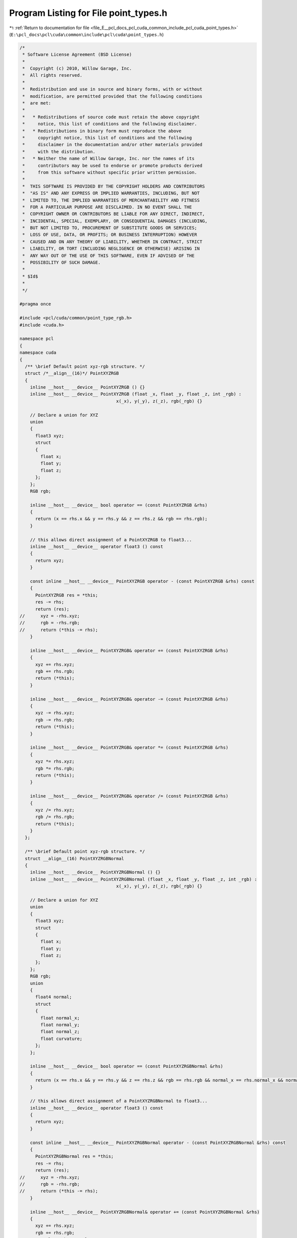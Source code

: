 
.. _program_listing_file_E__pcl_docs_pcl_cuda_common_include_pcl_cuda_point_types.h:

Program Listing for File point_types.h
======================================

|exhale_lsh| :ref:`Return to documentation for file <file_E__pcl_docs_pcl_cuda_common_include_pcl_cuda_point_types.h>` (``E:\pcl_docs\pcl\cuda\common\include\pcl\cuda\point_types.h``)

.. |exhale_lsh| unicode:: U+021B0 .. UPWARDS ARROW WITH TIP LEFTWARDS

.. code-block:: cpp

   /*
    * Software License Agreement (BSD License)
    *
    *  Copyright (c) 2010, Willow Garage, Inc.
    *  All rights reserved.
    *
    *  Redistribution and use in source and binary forms, with or without
    *  modification, are permitted provided that the following conditions
    *  are met:
    *
    *   * Redistributions of source code must retain the above copyright
    *     notice, this list of conditions and the following disclaimer.
    *   * Redistributions in binary form must reproduce the above
    *     copyright notice, this list of conditions and the following
    *     disclaimer in the documentation and/or other materials provided
    *     with the distribution.
    *   * Neither the name of Willow Garage, Inc. nor the names of its
    *     contributors may be used to endorse or promote products derived
    *     from this software without specific prior written permission.
    *
    *  THIS SOFTWARE IS PROVIDED BY THE COPYRIGHT HOLDERS AND CONTRIBUTORS
    *  "AS IS" AND ANY EXPRESS OR IMPLIED WARRANTIES, INCLUDING, BUT NOT
    *  LIMITED TO, THE IMPLIED WARRANTIES OF MERCHANTABILITY AND FITNESS
    *  FOR A PARTICULAR PURPOSE ARE DISCLAIMED. IN NO EVENT SHALL THE
    *  COPYRIGHT OWNER OR CONTRIBUTORS BE LIABLE FOR ANY DIRECT, INDIRECT,
    *  INCIDENTAL, SPECIAL, EXEMPLARY, OR CONSEQUENTIAL DAMAGES (INCLUDING,
    *  BUT NOT LIMITED TO, PROCUREMENT OF SUBSTITUTE GOODS OR SERVICES;
    *  LOSS OF USE, DATA, OR PROFITS; OR BUSINESS INTERRUPTION) HOWEVER
    *  CAUSED AND ON ANY THEORY OF LIABILITY, WHETHER IN CONTRACT, STRICT
    *  LIABILITY, OR TORT (INCLUDING NEGLIGENCE OR OTHERWISE) ARISING IN
    *  ANY WAY OUT OF THE USE OF THIS SOFTWARE, EVEN IF ADVISED OF THE
    *  POSSIBILITY OF SUCH DAMAGE.
    *
    * $Id$
    *
    */
   
   #pragma once
   
   #include <pcl/cuda/common/point_type_rgb.h>
   #include <cuda.h>
   
   namespace pcl
   {
   namespace cuda
   {
     /** \brief Default point xyz-rgb structure. */
     struct /*__align__(16)*/ PointXYZRGB
     {
       inline __host__ __device__ PointXYZRGB () {}
       inline __host__ __device__ PointXYZRGB (float _x, float _y, float _z, int _rgb) : 
                                        x(_x), y(_y), z(_z), rgb(_rgb) {}
   
       // Declare a union for XYZ
       union
       {
         float3 xyz;
         struct
         {
           float x;
           float y;
           float z;
         };
       };
       RGB rgb;
       
       inline __host__ __device__ bool operator == (const PointXYZRGB &rhs)
       {
         return (x == rhs.x && y == rhs.y && z == rhs.z && rgb == rhs.rgb);
       }
   
       // this allows direct assignment of a PointXYZRGB to float3...
       inline __host__ __device__ operator float3 () const
       {
         return xyz;
       }
   
       const inline __host__ __device__ PointXYZRGB operator - (const PointXYZRGB &rhs) const
       {
         PointXYZRGB res = *this;
         res -= rhs;
         return (res);
   //      xyz = -rhs.xyz;
   //      rgb = -rhs.rgb;
   //      return (*this -= rhs);
       }
   
       inline __host__ __device__ PointXYZRGB& operator += (const PointXYZRGB &rhs)
       {
         xyz += rhs.xyz;
         rgb += rhs.rgb;
         return (*this);
       }
   
       inline __host__ __device__ PointXYZRGB& operator -= (const PointXYZRGB &rhs)
       {
         xyz -= rhs.xyz;
         rgb -= rhs.rgb;
         return (*this);
       }
   
       inline __host__ __device__ PointXYZRGB& operator *= (const PointXYZRGB &rhs)
       {
         xyz *= rhs.xyz;
         rgb *= rhs.rgb;
         return (*this);
       }
   
       inline __host__ __device__ PointXYZRGB& operator /= (const PointXYZRGB &rhs)
       {
         xyz /= rhs.xyz;
         rgb /= rhs.rgb;
         return (*this);
       }
     };
   
     /** \brief Default point xyz-rgb structure. */
     struct __align__(16) PointXYZRGBNormal
     {
       inline __host__ __device__ PointXYZRGBNormal () {}
       inline __host__ __device__ PointXYZRGBNormal (float _x, float _y, float _z, int _rgb) : 
                                        x(_x), y(_y), z(_z), rgb(_rgb) {}
   
       // Declare a union for XYZ
       union
       {
         float3 xyz;
         struct
         {
           float x;
           float y;
           float z;
         };
       };
       RGB rgb;
       union
       {
         float4 normal;
         struct
         {
           float normal_x;
           float normal_y;
           float normal_z;
           float curvature;
         };
       };
       
       inline __host__ __device__ bool operator == (const PointXYZRGBNormal &rhs)
       {
         return (x == rhs.x && y == rhs.y && z == rhs.z && rgb == rhs.rgb && normal_x == rhs.normal_x && normal_y == rhs.normal_y && normal_z == rhs.normal_z);
       }
   
       // this allows direct assignment of a PointXYZRGBNormal to float3...
       inline __host__ __device__ operator float3 () const
       {
         return xyz;
       }
   
       const inline __host__ __device__ PointXYZRGBNormal operator - (const PointXYZRGBNormal &rhs) const
       {
         PointXYZRGBNormal res = *this;
         res -= rhs;
         return (res);
   //      xyz = -rhs.xyz;
   //      rgb = -rhs.rgb;
   //      return (*this -= rhs);
       }
   
       inline __host__ __device__ PointXYZRGBNormal& operator += (const PointXYZRGBNormal &rhs)
       {
         xyz += rhs.xyz;
         rgb += rhs.rgb;
         normal += rhs.normal;
         return (*this);
       }
   
       inline __host__ __device__ PointXYZRGBNormal& operator -= (const PointXYZRGBNormal &rhs)
       {
         xyz -= rhs.xyz;
         rgb -= rhs.rgb;
         normal -= rhs.normal;
         return (*this);
       }
   
       inline __host__ __device__ PointXYZRGBNormal& operator *= (const PointXYZRGBNormal &rhs)
       {
         xyz *= rhs.xyz;
         rgb *= rhs.rgb;
         normal *= rhs.normal;
         return (*this);
       }
   
       inline __host__ __device__ PointXYZRGBNormal& operator /= (const PointXYZRGBNormal &rhs)
       {
         xyz /= rhs.xyz;
         rgb /= rhs.rgb;
         normal /= rhs.normal;
         return (*this);
       }
     };
   } // namespace
   } // namespace

